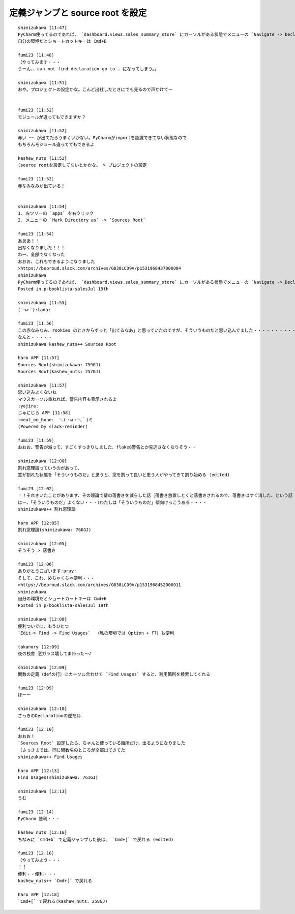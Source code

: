 .. article::
   :date: 2018-09-02
   :title: PyCharm 使うときメモ
   :category: pycharm
   :tags:
   :canonical_url: /pycharm/note/
   :draft: false



定義ジャンプと source root を設定
==========================================

::

  shimizukawa [11:47]
  PyCharm使ってるのであれば、 `dashboard.views.sales_summary_store` にカーソルがある状態でメニューの `Navigate -> Declaration` でそのコードの定義位置にジャンプできるよ
  自分の環境だとショートカットキーは Cmd+B

  fumi23 [11:48]
  （やってみます・・・
  うーん、、can not find declaration go to … になってしまう。。

  shimizukawa [11:51]
  おや。プロジェクトの設定かな。こんど出社したときにでも見るので声かけてー


  fumi23 [11:52]
  モジュールが違ってもできますか？

  shimizukawa [11:52]
  赤い ~~ が出てたらうまくいかない。PyCharmがimportを認識できてない状態なので
  もちろんモジュール違っててもできるよ

  kashew_nuts [11:52]
  (source rootを設定してないとかかな。 > プロジェクトの設定

  fumi23 [11:53]
  赤なみなみが出ている！


  shimizukawa [11:54]
  1. 左ツリーの `apps` を右クリック
  2. メニューの `Mark Directory as` -> `Sources Root`

  fumi23 [11:54]
  あああ！！
  出なくなりました！！！
  わー、全部でなくなった
  おおお、これもできるようになりました
  >https://beproud.slack.com/archives/G038LCD9V/p1531968437000084
  shimizukawa
  PyCharm使ってるのであれば、 `dashboard.views.sales_summary_store` にカーソルがある状態でメニューの `Navigate -> Declaration` でそのコードの定義位置にジャンプできるよ
  Posted in p-booklista-salesJul 19th

  shimizukawa [11:55]
  (´･ω･`):tada:

  fumi23 [11:56]
  この赤なみなみ、rookies のときからずっと「出てるなあ」と思っていたのですが、そういうものだと思い込んでました・・・・・・・・・・
  なんと・・・・・
  shimizukawa kashew_nuts++ Sources Root

  haro APP [11:57]
  Sources Root(shimizukawa: 759GJ)
  Sources Root(kashew_nuts: 257GJ)

  shimizukawa [11:57]
  思い込みよくないね
  マウスカーソル重ねれば、警告内容も表示されるよ
  :yojira:
  じゅにじら APP [11:58]
  :meat_on_bone:  ＼(・ω・＼｀)ミ
  (Powered by slack-reminder)

  fumi23 [11:59]
  おおお、警告が減って、すごくすっきりしました、flake8警告とか見逃さなくなりそう・・

  shimizukawa [12:00]
  割れ窓理論っていうのがあって、
  窓が割れた状態を「そういうものだ」と思うと、窓を割って良いと思う人がやってきて割り始める (edited)

  fumi23 [12:02]
  ！！それきいたことがあります、その理論で壁の落書きを減らした話（落書き放置しとくと落書きされるので、落書きはすぐ消した、という話
  はー、「そういうものだ」よくない・・・（わたしは「そういうものだ」傾向けっこうある・・・・
  shimizukawa++ 割れ窓理論

  haro APP [12:05]
  割れ窓理論(shimizukawa: 760GJ)

  shimizukawa [12:05]
  そうそう > 落書き

  fumi23 [12:06]
  ありがとうございます:pray:
  そして、これ、めちゃくちゃ便利・・・
  >https://beproud.slack.com/archives/G038LCD9V/p1531968452000011
  shimizukawa
  自分の環境だとショートカットキーは Cmd+B
  Posted in p-booklista-salesJul 19th

  shimizukawa [12:08]
  便利ついでに、もうひとつ
  `Edit-> Find -> Find Usages`  （私の環境では Option + F7）も便利

  takanory [12:09]
  夜の校舎 窓ガラス壊してまわった〜♪

  shimizukawa [12:09]
  関数の定義（defの行）にカーソル合わせて `Find Usages` すると、利用箇所を検索してくれる

  fumi23 [12:09]
  ほーー

  shimizukawa [12:10]
  さっきのDeclarationの逆だね

  fumi23 [12:10]
  おおお！
  `Sources Root` 設定したら、ちゃんと使っている箇所だけ、出るようになりました
  （さっきまでは、同じ関数名のところが全部出てきてた
  shimizukawa++ Find Usages

  haro APP [12:13]
  Find Usages(shimizukawa: 761GJ)

  shimizukawa [12:13]
  うむ

  fumi23 [12:14]
  PyCharm 便利・・・

  kashew_nuts [12:16]
  ちなみに `Cmd+b` で定義ジャンプした後は、 `Cmd+[` で戻れる (edited)

  fumi23 [12:16]
  （やってみよう・・・
  ！！
  便利・・便利・・・
  kashew_nuts++ `Cmd+[` で戻れる

  haro APP [12:18]
  `Cmd+[` で戻れる(kashew_nuts: 258GJ)